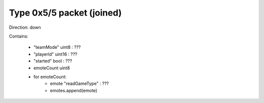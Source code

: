 Type 0x5/5 packet (joined)
==========================
Direction: down

Contains:

 * "teamMode" uint8 : ???
 * "playerId" uint16 : ???
 * "started" bool : ???
 * emoteCount uint8
 * for emoteCount:
     * emote "readGameType" : ???
     * emotes.append(emote)
